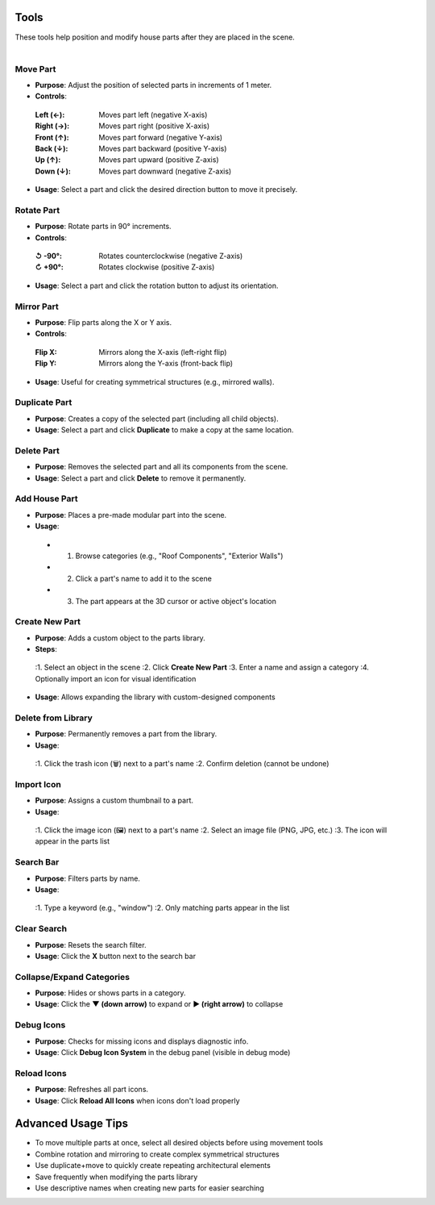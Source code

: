 Tools
##########

| These tools help position and modify house parts after they are placed in the scene.
|

Move Part
******

* **Purpose**: Adjust the position of selected parts in increments of 1 meter.
* **Controls**:
 :**Left (←)**: Moves part left (negative X-axis)
 :**Right (→)**: Moves part right (positive X-axis)
 :**Front (↑)**: Moves part forward (negative Y-axis)
 :**Back (↓)**: Moves part backward (positive Y-axis)
 :**Up (↑)**: Moves part upward (positive Z-axis)
 :**Down (↓)**: Moves part downward (negative Z-axis)
* **Usage**: Select a part and click the desired direction button to move it precisely.

Rotate Part
******

* **Purpose**: Rotate parts in 90° increments.
* **Controls**:
 :**↺ -90°**: Rotates counterclockwise (negative Z-axis)
 :**↻ +90°**: Rotates clockwise (positive Z-axis)
* **Usage**: Select a part and click the rotation button to adjust its orientation.

Mirror Part
******

* **Purpose**: Flip parts along the X or Y axis.
* **Controls**:
 :**Flip X**: Mirrors along the X-axis (left-right flip)
 :**Flip Y**: Mirrors along the Y-axis (front-back flip)
* **Usage**: Useful for creating symmetrical structures (e.g., mirrored walls).

Duplicate Part
******

* **Purpose**: Creates a copy of the selected part (including all child objects).
* **Usage**: Select a part and click **Duplicate** to make a copy at the same location.

Delete Part
******

* **Purpose**: Removes the selected part and all its components from the scene.
* **Usage**: Select a part and click **Delete** to remove it permanently.

Add House Part
******

* **Purpose**: Places a pre-made modular part into the scene.
* **Usage**:
 * 1. Browse categories (e.g., "Roof Components", "Exterior Walls")
 * 2. Click a part's name to add it to the scene
 * 3. The part appears at the 3D cursor or active object's location

Create New Part
******

* **Purpose**: Adds a custom object to the parts library.
* **Steps**:
 :1. Select an object in the scene
 :2. Click **Create New Part**
 :3. Enter a name and assign a category
 :4. Optionally import an icon for visual identification
* **Usage**: Allows expanding the library with custom-designed components

Delete from Library
******

* **Purpose**: Permanently removes a part from the library.
* **Usage**:
 :1. Click the trash icon (🗑️) next to a part's name
 :2. Confirm deletion (cannot be undone)

Import Icon
******

* **Purpose**: Assigns a custom thumbnail to a part.
* **Usage**:
 :1. Click the image icon (🖼️) next to a part's name
 :2. Select an image file (PNG, JPG, etc.)
 :3. The icon will appear in the parts list

Search Bar
******

* **Purpose**: Filters parts by name.
* **Usage**:
 :1. Type a keyword (e.g., "window")
 :2. Only matching parts appear in the list

Clear Search
******

* **Purpose**: Resets the search filter.
* **Usage**: Click the **X** button next to the search bar

Collapse/Expand Categories
******

* **Purpose**: Hides or shows parts in a category.
* **Usage**: Click the **▼ (down arrow)** to expand or **▶ (right arrow)** to collapse

Debug Icons
******

* **Purpose**: Checks for missing icons and displays diagnostic info.
* **Usage**: Click **Debug Icon System** in the debug panel (visible in debug mode)

Reload Icons
******

* **Purpose**: Refreshes all part icons.
* **Usage**: Click **Reload All Icons** when icons don't load properly

Advanced Usage Tips
##################

* To move multiple parts at once, select all desired objects before using movement tools
* Combine rotation and mirroring to create complex symmetrical structures
* Use duplicate+move to quickly create repeating architectural elements
* Save frequently when modifying the parts library
* Use descriptive names when creating new parts for easier searching
